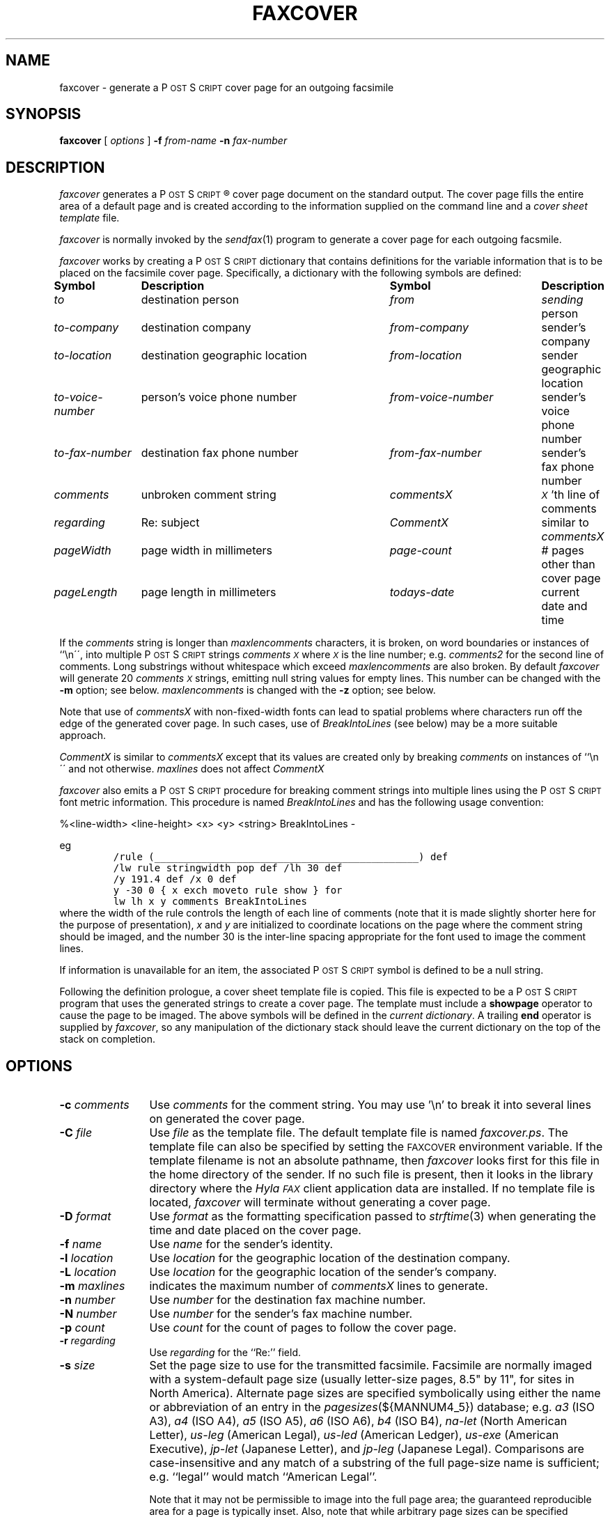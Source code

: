.\"	$Id$
.\"
.\" HylaFAX Facsimile Software
.\"
.\" Copyright (c) 1990-1996 Sam Leffler
.\" Copyright (c) 1991-1996 Silicon Graphics, Inc.
.\" HylaFAX is a trademark of Silicon Graphics
.\" 
.\" Permission to use, copy, modify, distribute, and sell this software and 
.\" its documentation for any purpose is hereby granted without fee, provided
.\" that (i) the above copyright notices and this permission notice appear in
.\" all copies of the software and related documentation, and (ii) the names of
.\" Sam Leffler and Silicon Graphics may not be used in any advertising or
.\" publicity relating to the software without the specific, prior written
.\" permission of Sam Leffler and Silicon Graphics.
.\" 
.\" THE SOFTWARE IS PROVIDED "AS-IS" AND WITHOUT WARRANTY OF ANY KIND, 
.\" EXPRESS, IMPLIED OR OTHERWISE, INCLUDING WITHOUT LIMITATION, ANY 
.\" WARRANTY OF MERCHANTABILITY OR FITNESS FOR A PARTICULAR PURPOSE.  
.\" 
.\" IN NO EVENT SHALL SAM LEFFLER OR SILICON GRAPHICS BE LIABLE FOR
.\" ANY SPECIAL, INCIDENTAL, INDIRECT OR CONSEQUENTIAL DAMAGES OF ANY KIND,
.\" OR ANY DAMAGES WHATSOEVER RESULTING FROM LOSS OF USE, DATA OR PROFITS,
.\" WHETHER OR NOT ADVISED OF THE POSSIBILITY OF DAMAGE, AND ON ANY THEORY OF 
.\" LIABILITY, ARISING OUT OF OR IN CONNECTION WITH THE USE OR PERFORMANCE 
.\" OF THIS SOFTWARE.
.\"
.if n .po 0
.ds Fx \fIHyla\s-1FAX\s+1\fP
.ds Ps P\s-2OST\s+2S\s-2CRIPT\s+2
.TH FAXCOVER 1 "January 06, 2001"
.SH NAME
faxcover \- generate a \*(Ps cover page for an outgoing facsimile
.SH SYNOPSIS
.B faxcover
[
.I options
]
.B \-f
.IR from-name
.B \-n
.I fax-number
.SH DESCRIPTION
.I faxcover
generates a \*(Ps\(rg cover page document on the standard output.
The cover page fills the entire area of a default page and
is created according to the information supplied
on the command line and a 
.I "cover sheet template"
file.
.PP
.I faxcover
is normally invoked by the
.IR sendfax (1)
program to generate a cover page for each outgoing facsmile.
.PP
.I faxcover
works by creating a \*(Ps dictionary
that contains definitions for the variable information
that is to be placed on the facsimile cover page.
Specifically, a dictionary with the following
symbols are defined:
.sp .5
.nf
.ta \w'\fIto-voice-number    'u +\w'destination geographic location    'u +\w'from-voice-number    'u
\fBSymbol	Description	Symbol	Description\fP
\fIto\fP	destination person	\fIfrom\fP	\fIsending\fP person
\fIto-company\fP	destination company	\fIfrom-company\fP	sender's company
\fIto-location\fP	destination geographic location	\fIfrom-location\fP	sender geographic location
\fIto-voice-number\fP	person's voice phone number	\fIfrom-voice-number\fP	sender's voice phone number
\fIto-fax-number\fP	destination fax phone number	\fIfrom-fax-number\fP	sender's fax phone number
\fIcomments\fP	unbroken comment string	\fIcommentsX\fP	\fI\s-1X\s+1\fP'th line of comments
\fIregarding\fP	Re: subject	\fICommentX\fP	similar to \fIcommentsX\fP
\fIpageWidth\fP	page width in millimeters	\fIpage-count\fP	# pages other than cover page
\fIpageLength\fP	page length in millimeters	\fItodays-date\fP	current date and time
.fi
.PP
If the
.I comments
string is longer than
.I maxlencomments
characters, it is broken, on word boundaries or instances of ``\\n\'\', into multiple \*(Ps strings
.I comments\s-1X\s+1
where
.I \s-1X\s+1
is the line number; e.g.
.I comments2
for the second line of comments.
Long substrings without whitespace which exceed
.I maxlencomments
are also broken. By default
.I faxcover
will generate 20
.I comments\s-1X\s+1
strings, emitting null string values for empty lines.
This number can be changed with the
.B \-m
option; see below.
.I maxlencomments
is changed with the
.B \-z
option; see below.
.PP
Note that use of
.I commentsX
with non-fixed-width fonts can lead to spatial problems where characters
run off the edge of the generated cover page.  In such cases, use of
.I BreakIntoLines
(see below) may be a more suitable approach.
.PP
.I CommentX
is similar to
.I commentsX
except that its values are created only by breaking
.I comments
on instances of ``\\n\'\' and not otherwise.
.I maxlines
does not affect
.I CommentX
.PP
.I faxcover
also emits a \*(Ps procedure for breaking comment strings into
multiple lines using the \*(Ps font metric information.
This procedure is named
.I BreakIntoLines
and has the following usage convention:

%<line-width> <line-height> <x> <y> <string> BreakIntoLines -

eg
.sp .5
.RS
.nf
\fC/rule (_____________________________________________) def
/lw rule stringwidth pop def /lh 30 def
/y 191.4 def /x 0 def
y -30 0 { x exch moveto rule show } for
lw lh x y comments BreakIntoLines\fP
.fi
.RE
.sp .5
where the width of the rule controls the length of each line
of comments (note that it is made slightly shorter here for
the purpose of presentation),
.I x
and
.I y
are initialized to coordinate locations on the page where the
comment string should be imaged, and the number 30 is the
inter-line spacing appropriate for the font used to image the
comment lines.
.PP
If information is unavailable for an item, the associated
\*(Ps symbol is defined to be a null string.
.PP
Following the definition prologue,
a cover sheet template file is copied.
This file is expected to be a \*(Ps program
that uses the generated strings to create a cover page.
The template must include a
.B showpage
operator to cause the page to be imaged.
The above symbols will be defined in the
.IR "current dictionary" .
A trailing
.B end
operator is supplied by
.IR faxcover ,
so any manipulation of the dictionary stack should
leave the current dictionary on the top of the
stack on completion.
.SH OPTIONS
.TP 12
.BI \-c " comments"
Use
.I comments
for the comment string. You may use '\\n' to break it into several lines
on generated the cover page.
.TP 12
.BI \-C " file"
Use
.I file
as the template file.
The default template file is named
.IR faxcover.ps .
The template file can also be specified by setting the
.SM FAXCOVER
environment variable.
If the template filename is not an absolute pathname, then
.I faxcover
looks first for this file in the home directory
of the sender.
If no such file is present, then it looks in the
library directory where the \*(Fx
client application data are installed.
If no template file is located,
.I faxcover
will terminate without generating a cover page.
.TP 12
.BI \-D " format"
Use
.I format
as the formatting specification passed to
.IR strftime (3)
when generating the time and date placed on the cover page.
.TP 12
.BI \-f " name"
Use
.I name
for the sender's identity.
.TP 12
.BI \-l " location"
Use
.I location
for the geographic location of the destination company.
.TP 12
.BI \-L " location"
Use
.I location
for the geographic location of the sender's company.
.TP 12
.BI \-m " maxlines"
indicates the maximum number of
.I commentsX
lines to generate.
.TP 12
.BI \-n " number"
Use
.I number
for the destination fax machine number.
.TP 12
.BI \-N " number"
Use
.I number
for the sender's fax machine number.
.TP 12
.BI \-p " count"
Use
.I count
for the count of pages to follow the cover page.
.TP 12
.BI \-r " regarding"
Use
.I regarding
for the ``Re:'' field.
.TP 12
.BI \-s " size"
Set the page size to use for the transmitted facsimile.
Facsimile are normally imaged with a system-default page size
(usually letter-size pages, 8.5" by 11", for sites in North America).
Alternate page sizes are specified symbolically using either
the name or abbreviation of an entry in the
.IR pagesizes (${MANNUM4_5})
database; e.g.
.I a3
(ISO A3),
.I a4
(ISO A4),
.I a5
(ISO A5),
.I a6
(ISO A6),
.I b4
(ISO B4),
.I na-let
(North American Letter),
.I us-leg
(American Legal),
.I us-led
(American Ledger),
.I us-exe
(American Executive),
.I jp-let
(Japanese Letter),
and
.I jp-leg
(Japanese Legal).
Comparisons are case-insensitive and any match of a
substring of the full page-size name is sufficient; e.g. ``legal'' would
match ``American Legal''.
.IP
Note that it may not be permissible to image into the
full page area; the guaranteed reproducible area for a page is 
typically inset.
Also, note that while arbitrary page sizes can be specified through
the page size database,
only a limited set of page dimensions are supported by the
Group 3 facsimile protocol.
Thus if an odd-size facsimile is submitted for transmission
it may not be possible to determine if it can be sent
until the fax server establishes communication
with the remote facsimile machine.
.TP 12
.BI \-t " name"
Use
.I name
for the receiver's identity.
.TP 12
.BI \-v " number"
Use
.I number
for the receiver's voice phone number.
.TP 12
.BI \-V " number"
Use
.I number
for the sender's voice phone number.
.TP 12
.BI \-x " company"
Use
.I company
for the destination company name.
.TP 12
.BI \-X " company"
Use
.I company
for the sender's company name.
.TP 12
.BI \-z " maxlencomments"
indicates the maximum length in number of characters allowed in a
.I commentsX
string.
.SH DIAGNOSTICS
Complaints about not being able to locate a template file.
.SH FILES
.ta \w'${LIBDATA}/faxcover.ps    'u
~/.faxdb	personal fax number database
.br
~/.hylarc	per-user configuration file
.br
${LIBDATA}/hyla.conf	system-wide configuration file
.br
${LIBDATA}/faxcover.ps	default cover page template
.br
${LIBDATA}/pagesizes	page size database
.SH BUGS
.I faxcover
should be able to determine the appropriate length of
.I commentsX
strings by using font metric information.
.SH "SEE ALSO"
.IR hylafax-client (1),
.IR sendfax (1)
.IR edit-faxcover (1)
